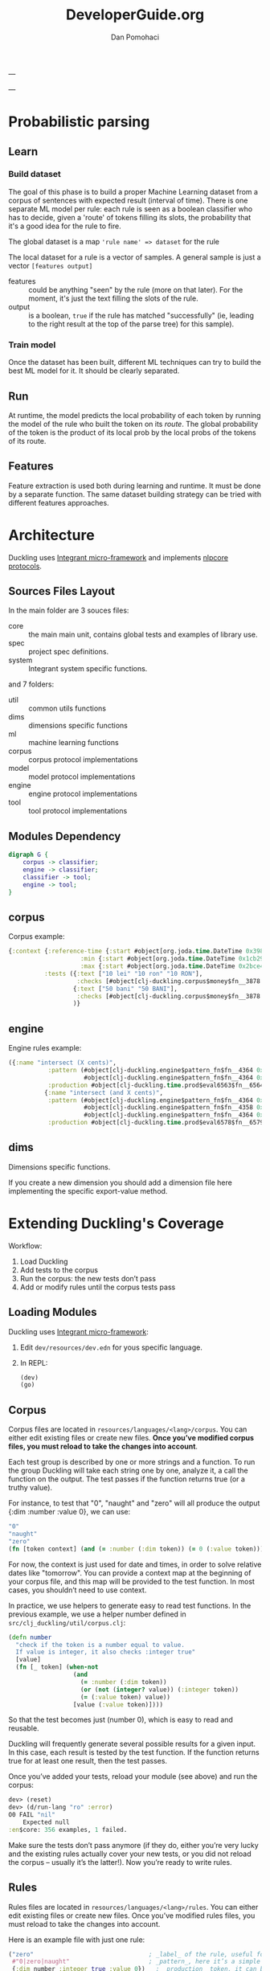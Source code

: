 #+TITLE: DeveloperGuide.org
#+DESCRIPTION: developer guide for duckling
#+AUTHOR: Dan Pomohaci
#+EMAIL: dan.pomohaci@gmail.com
#+STARTUP: overview

---

---

* Probabilistic parsing

** Learn

*** Build dataset

The goal of this phase is to build a proper Machine Learning dataset from a
corpus of sentences with expected result (interval of time). There is one
separate ML model per rule: each rule is seen as a boolean classifier who has to
decide, given a 'route' of tokens filling its slots, the probability that it's a
good idea for the rule to fire.

The global dataset is a map ='rule name' => dataset= for the rule

The local dataset for a rule is a vector of samples. A general sample is just a vector =[features output]=
- features  :: could be anything "seen" by the rule (more on that later). For
               the moment, it's just the text filling the slots of the rule.
- output  :: is a boolean, =true= if the rule has matched "successfully" (ie,
             leading to the right result at the top of the parse tree) for this
             sample).

*** Train model

Once the dataset has been built, different ML techniques can try to build the best ML model for it. It should be clearly separated.


** Run

At runtime, the model predicts the local probability of each token by running
the model of the rule who built the token on its /route/. The global probability
of the token is the product of its local prob by the local probs of the tokens
of its route.

** Features

Feature extraction is used both during learning and runtime. It must be done by
a separate function. The same dataset building strategy can be tried with
different features approaches.



* Architecture

  Duckling uses [[https://github.com/weavejester/integrant][Integrant micro-framework]]  and implements [[https://github.com/dpom/nlpcore][nlpcore protocols]].

** Sources Files Layout

In the main folder are 3 souces files:
- core :: the main main unit, contains global tests and examples of library use.
- spec ::  project spec definitions.
- system :: Integrant system specific functions.
and 7 folders:
- util :: common utils functions
- dims :: dimensions specific functions
- ml :: machine learning functions
- corpus :: corpus protocol implementations
- model :: model protocol implementations
- engine :: engine protocol implementations
- tool :: tool protocol implementations 
 

** Modules Dependency

#+begin_src dot :file img/Modules.png :cmdline -Kdot -Tpng
digraph G {
    corpus -> classifier;
    engine -> classifier;
    classifier -> tool;
    engine -> tool;
}
#+end_src

#+RESULTS:
[[file:img/Modules.png]]



** corpus

   Corpus example:
   #+BEGIN_SRC clojure
 {:context {:reference-time {:start #object[org.joda.time.DateTime 0x398ced02 "2013-02-12T04:30:00.000-02:00"], :grain :second},
                     :min {:start #object[org.joda.time.DateTime 0x1cb29052 "1900-01-01T00:00:00.000-02:00"], :grain :year},
                     :max {:start #object[org.joda.time.DateTime 0x2bce42dd "2100-01-01T00:00:00.000-02:00"], :grain :year}},
           :tests ({:text ["10 lei" "10 ron" "10 RON"],
                    :checks [#object[clj-duckling.corpus$money$fn__3878 0x11fa9e27 "clj-duckling.corpus$money$fn__3878@11fa9e27"]]}
                   {:text ["50 bani" "50 BANI"],
                    :checks [#object[clj-duckling.corpus$money$fn__3878 0x19c2bc4a "clj-duckling.corpus$money$fn__3878@19c2bc4a"]]}
                   )}
   #+END_SRC

** engine
   
Engine rules example:
   #+BEGIN_SRC clojure
 ({:name "intersect (X cents)",
            :pattern (#object[clj-duckling.engine$pattern_fn$fn__4364 0x802558f "clj-duckling.engine$pattern_fn$fn__4364@802558f"]
                      #object[clj-duckling.engine$pattern_fn$fn__4364 0x6c6d587e "clj-duckling.engine$pattern_fn$fn__4364@6c6d587e"]),
            :production #object[clj-duckling.time.prod$eval6563$fn__6564 0x5fb4773e "clj-duckling.time.prod$eval6563$fn__6564@5fb4773e"]}
           {:name "intersect (and X cents)",
            :pattern (#object[clj-duckling.engine$pattern_fn$fn__4364 0x7e7e5309 "clj-duckling.engine$pattern_fn$fn__4364@7e7e5309"]
                      #object[clj-duckling.engine$pattern_fn$fn__4358 0x79e77776 "clj-duckling.engine$pattern_fn$fn__4358@79e77776"]
                      #object[clj-duckling.engine$pattern_fn$fn__4364 0x52388605 "clj-duckling.engine$pattern_fn$fn__4364@52388605"]),
            :production #object[clj-duckling.time.prod$eval6578$fn__6579 0x476824ec "clj-duckling.time.prod$eval6578$fn__6579@476824ec"]})
   #+END_SRC



** dims

Dimensions specific functions.

If you create a new dimension you should add a dimension file here implementing the specific export-value method.

* Extending Duckling's Coverage

  Workflow:
  1. Load Duckling
  2. Add tests to the corpus
  3. Run the corpus: the new tests don’t pass
  4. Add or modify rules until the corpus tests pass

** Loading Modules


  Duckling uses [[https://github.com/weavejester/integrant][Integrant micro-framework]]:
1. Edit =dev/resources/dev.edn= for yous specific language.
2. In REPL:
   #+BEGIN_SRC clojure
   (dev)
   (go)
   #+END_SRC


** Corpus

   Corpus files are located in =resources/languages/<lang>/corpus=. You can
   either edit existing files or create new files. *Once you’ve modified corpus
   files, you must reload to take the changes into account*.

   Each test group is described by one or more strings and a function. To run
   the group Duckling will take each string one by one, analyze it, a call the
   function on the output. The test passes if the function returns true (or a
   truthy value).

   For instance, to test that "0", "naught" and "zero" will all produce the
   output {:dim :number :value 0}, we can use:
   #+BEGIN_SRC clojure
"0"
"naught"
"zero"
(fn [token context] (and (= :number (:dim token)) (= 0 (:value token))))
   #+END_SRC

   For now, the context is just used for date and times, in order to solve
   relative dates like "tomorrow". You can provide a context map at the
   beginning of your corpus file, and this map will be provided to the test
   function. In most cases, you shouldn’t need to use context.

   In practice, we use helpers to generate easy to read test functions. In the
   previous example, we use a helper number defined in
   =src/clj_duckling/util/corpus.clj=:
   #+BEGIN_SRC clojure
(defn number
  "check if the token is a number equal to value.
  If value is integer, it also checks :integer true"
  [value]
  (fn [_ token] (when-not
                  (and
                    (= :number (:dim token))
                    (or (not (integer? value)) (:integer token))
                    (= (:value token) value))
                  [value (:value token)])))
   #+END_SRC

   So that the test becomes just (number 0), which is easy to read and reusable.

   Duckling will frequently generate several possible results for a given input.
   In this case, each result is tested by the test function. If the function
   returns true for at least one result, then the test passes.

   Once you’ve added your tests, reload your module (see above) and run the corpus:
   #+BEGIN_SRC clojure
dev> (reset)
dev> (d/run-lang "ro" :error)
O0 FAIL "nil"
    Expected null
:en$core: 356 examples, 1 failed.
   #+END_SRC

   Make sure the tests don’t pass anymore (if they do, either you’re very lucky
   and the existing rules actually cover your new tests, or you did not reload
   the corpus – usually it’s the latter!). Now you’re ready to write rules.

** Rules

   Rules files are located in =resources/languages/<lang>/rules=. You can either
   edit existing files or create new files. Once you’ve modified rules files,
   you must reload to take the changes into account.

   Here is an example file with just one rule:
   #+BEGIN_SRC clojure
("zero"                                ; _label_ of the rule, useful for debugging
 #"0|zero|naught"                      ; _pattern_, here it’s a simple regex
 {:dim number :integer true :value 0})   ; _production_ token, it can be any map
   #+END_SRC

   When the pattern is matched, the production token is produced. Duckling adds
   this new token to its collection of tokens, which is called the "stash". Then
   other rules can try to match this token and produce other tokens that are
   added to the stash, and so on. All rules are tried again and again until no
   more token is produced.

   Here is an illustration of this process, with a stash containing 11 tokens:
   #+BEGIN_SRC clojure
clj-duckling.core=> (play :en$core "in two hours")
W ------------  11 | time      | in/after <duration>       | P = -3.4187 |  + <integer> <unit-o
W    ---        10 | volume    | number as volume          | P = -2.1172 | integer (0..19)
W    ---         9 | distance  | number as distance        | P = -2.2680 | integer (0..19)
W    ---         8 | temperature | number as temp            | P = -2.2409 | integer (0..19)
W    ---------   7 | duration  | <integer> <unit-of-duration> | P = -2.9592 | integer (0..19) + ho
     ---         6 | null      | number (as relative minutes) | P = -1.6507 | integer (0..19)
     ---         5 | time      | time-of-day (latent)      | P = -1.6351 | integer (0..19)
     ---         4 | time      | year (latent)             | P = -1.0804 | integer (0..19)
         -----   3 | unit-of-duration | hour (unit-of-duration)   | P = 0.0000 |
         -----   2 | cycle     | hour (cycle)              | P = 0.0000 |
W    ---         1 | number    | integer (0..19)           | P = -0.1866 |
  in two hours

   #+END_SRC

*** Patterns

**** Base Patterns

     There are two types of base patterns:
     - regular expressions that try to match the input text
     - functions that try to match tokens in the stash

     Any function accepting one token as argument (a Clojure map) can work as a
     pattern. It must return true when the token matches. For example:
     #+BEGIN_SRC clojure
; this pattern will match a token with :dim :number whose :val is 0
(fn [token] (and (= :number (:dim token)) (= 0 (:value token))))
     #+END_SRC

     Protip: These patterns are very close, but should not be confused with Corpus test patterns.
     We might merge them later.

**** Helpers

     Like for corpus test functions, you’ll find yourself using the same
     patterns again and again. We use helpers that produce pattern functions.
     For instance:
     #+BEGIN_SRC clojure
(number 3) ; => (fn [token] (and (= :number (:dim token)) (= 3 (:value token))))

(dim :number) ; => (fn [token] (= :number (:dim token)))
     #+END_SRC

     ou should reuse existing helpers or define your own as much as possible, as
     it makes the rules much easier to read.

     Protip: Using =(dim :number)= is better than a regex like =#"\d+"=, because
     if will match any number even "twenty", "minus six", "2M", etc. You
     actually leverage other Duckling rules that are just responsible to
     recognize numbers.

**** Slots

     Let’s say you want to parse something like "10 degrees", "twenty degrees", and "30°".
     The right approach is to look for a token of :dim :number, immediately followed by a word like "degrees" or "°".
     In this case, we say the pattern has two slots. It is written like this:
     #+BEGIN_SRC clojure
[(dim :number)   ; first slot is a token with :dim :number
 #"degrees?|°"]  ; second slot is the string "degree", "degrees" or "°" in the input string
     #+END_SRC

*** Production

    Once a rule’s pattern matches, Duckling creates a token and adds it to the
    stash.

    In its simplest form, the production is just the token to produce:
    #+BEGIN_SRC clojure
{:dim :number
 :integer true
 :value 0}
    #+END_SRC

    But what if the product token is a function of a token matched by the pattern?
    You can use %1, %2, … %S to represent the tokens matched in the S slots:
    #+BEGIN_SRC clojure
"<n> degrees"                ; label
[(dim :number)e #"degreees?"]  ; pattern (2 slots)
{:dim :temperature           ; production
 :degrees (:value %1)}
    #+END_SRC

    *Protip*: Internally, the production form is expanded with #(...). It
    becomes a function, which is called with the matching tokens as arguments.

    *Warning*: If the pattern has S slots, you MUST use %S (even if you don’t
    need it) if you need any %i. That will set the right arity to the production
    function.

**** Special case of regex patterns

     If the base pattern is a regex and you need to use the groups matched by
     the regex in the production, you use the =:groups= key:
     #+BEGIN_SRC clojure
 "international phone numbeer"
 #"\+(\d+) (\de+)" ; regex capturing two groups
 {:dim :phone-number
  :country-code (-> %1 :groups first)
  :number (-> %1 :groups second)}
     #+END_SRC

** Debugging

   When a corpus test doesn’t pass and you don’t understand why, you can have a
   closer look at what happens with play:
   #+BEGIN_SRC clojure
clj-duckling.core=> (play :en$core "45 degrees")
W ----------   7 | temperature | <latent temp> degrees     | P = -1.9331 | number as temp +
W --           6 | volume    | number as volume          | P = -1.8094 | integer (numeric)
W --           5 | distance  | number as distance        | P = -1.6120 | integer (numeric)
  --           4 | temperature | number as temp            | P = -1.9331 | integer (numeric)
  --           3 | null      | number (as relative minutes) | P = -0.9374 | integer (numeric)
W --           2 | time      | year (latent)             | P = -1.0603 | integer (numeric)
W --           1 | number    | integer (numeric)         | P = -0.1665 |
  45 degrees

5 winners:
   #+END_SRC
   Each line represents a token in the stash. The input string is at the bottom.

   Columns:
   1. W indicates a winner token
   2. The -- represent the span in the text input
   3. Token index (starting at 1, since the input string itself is token 0)
   4. :dim
   5. Label of the rule that produced the token (that’s why labeling your rules
      clearly is important)
   6. Probability (the higher the most probable – and it’s actually the log of
      the probabily, hence the negative value)
   7. Labels of the rules that produced the tokens in the slots below

   If you need more information about a specific token, call the details
   function with the token index:
   #+BEGIN_SRC clojure
clj-duckling.core=> (details 7)
<latent temp> degrees (-1.9331200116060705)
|-- number as temp (-1.9331200116060705)
|   `-- integer (numeric) (-0.16649651564955764)
|       `-- text: 45 (0)
`-- text: degrees (0)
nil
   #+END_SRC

   If you really need to examine token 7 in depth, you can get the full map with
   =(token 7)=.
